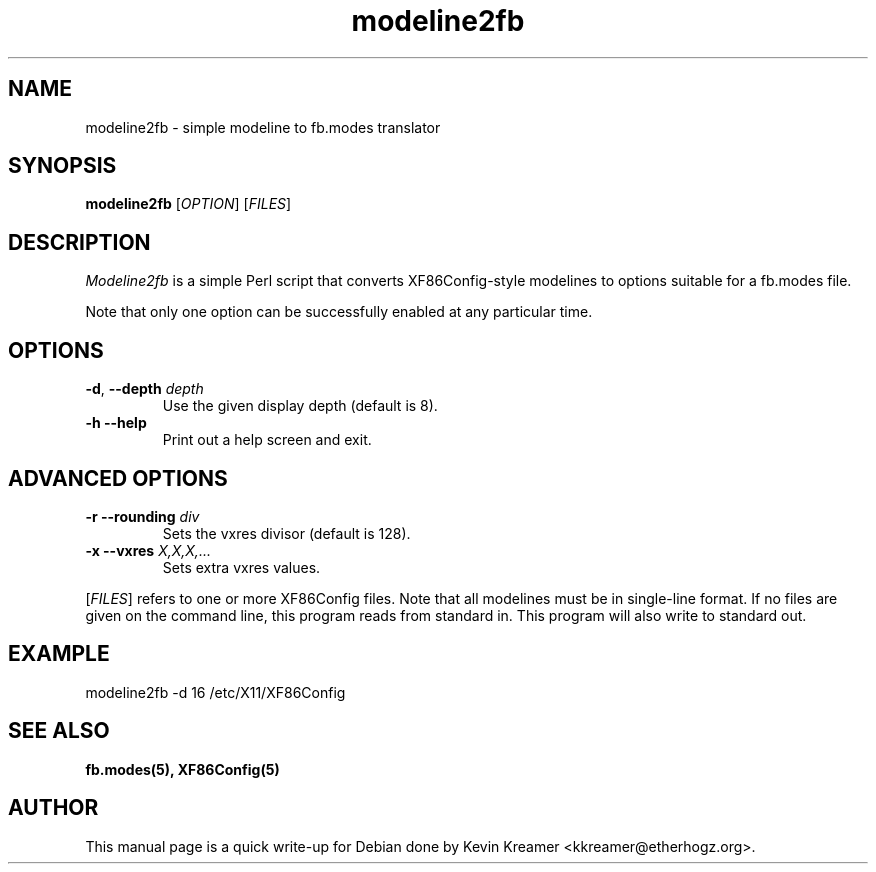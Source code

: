 .TH modeline2fb 1 2006-01-18 2.1 "Linux frame buffer utils"
.SH NAME
modeline2fb \- simple modeline to fb.modes translator
.SH SYNOPSIS
.B modeline2fb
[\fIOPTION\fR] [\fIFILES\fR]
.SH DESCRIPTION
.PP
.I Modeline2fb
is a simple Perl script that converts XF86Config-style modelines to options
suitable for a fb.modes file.
.PP
Note that only one option can be successfully enabled at any particular time.
.SH OPTIONS
.TP
\fB\-d\fR, \fB\-\-depth\fR \fIdepth\fR
Use the given display depth (default is 8).
.TP
\fB\-h\fR \fB\-\-help\fR
Print out a help screen and exit.
.SH ADVANCED OPTIONS
.TP
\fB\-r\fR \fB\-\-rounding\fR \fIdiv\fR
Sets the vxres divisor (default is 128).
.TP
\fB\-x\fR \fB\-\-vxres\fR \fIX,X,X,...\fR
Sets extra vxres values.
.PP
[\fIFILES\fR] refers to one or more XF86Config files.  Note that all modelines 
must be in single-line format.  If no files are given on the command line, 
this program reads from standard in.  This program will also write to
standard out.
.SH EXAMPLE 
modeline2fb \-d 16 /etc/X11/XF86Config
.SH "SEE ALSO"
.BR fb.modes(5), 
.BR XF86Config(5)
.SH AUTHOR
This manual page is a quick write-up for Debian done by Kevin Kreamer 
<kkreamer@etherhogz.org>.
